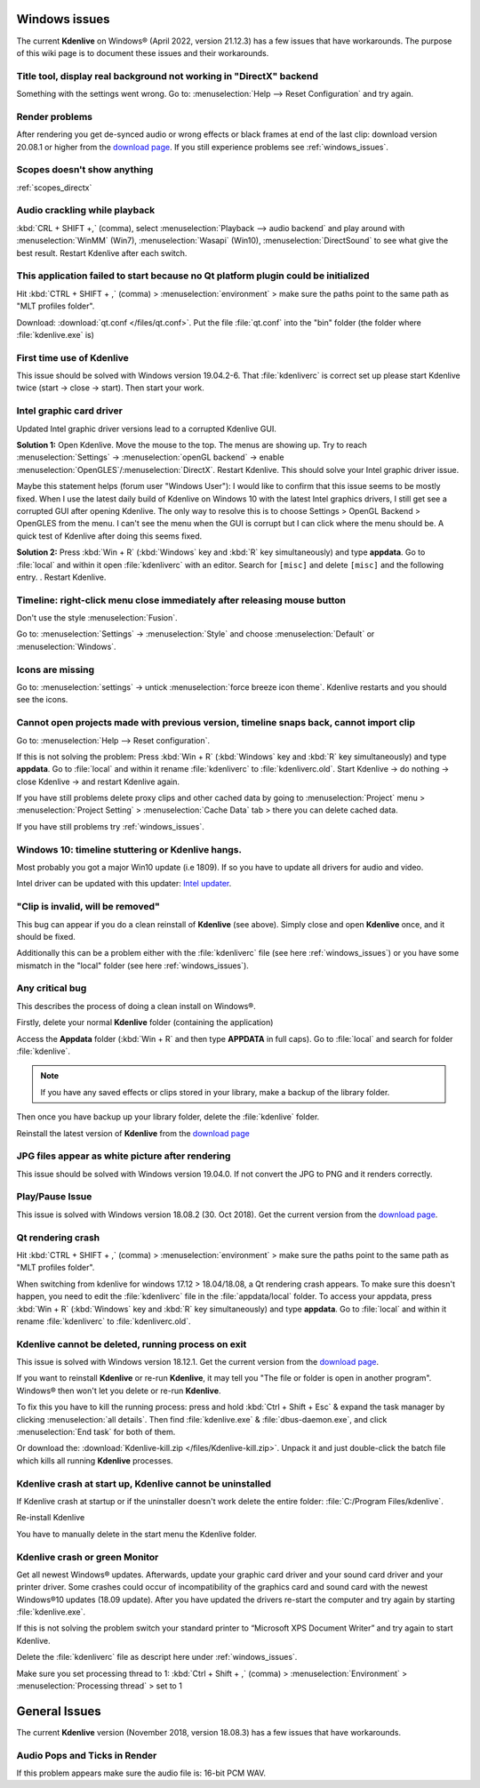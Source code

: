 .. meta::
   :description: The Kdenlive User Manual
   :keywords: KDE, Kdenlive, documentation, user manual, video editor, open source, free, help, learn, Windows workaround, problem solving

.. metadata-placeholder

   :authors: - Claus Christensen
             - Yuri Chornoivan
             - TheMickyRosen-Left (https://userbase.kde.org/User:TheMickyRosen-Left)
             - Carl Schwan <carl@carlschwan.eu>
             - Eugen Mohr

   :license: Creative Commons License SA 4.0


.. _windows_issues:

Windows issues
==============


The current **Kdenlive** on Windows® (April 2022, version 21.12.3) has a few issues that have workarounds. The purpose of this wiki page is to document these issues and their workarounds.

.. _reset_configuration:

Title tool, display real background not working in "DirectX" backend
--------------------------------------------------------------------

Something with the settings went wrong. Go to: :menuselection:`Help --> Reset Configuration` and try again.


Render problems
---------------

After rendering you get de-synced audio or wrong effects or black frames at end of the last clip: download version 20.08.1 or higher from the `download page <https://kdenlive.org/en/download>`_. If you still experience problems see :ref:`windows_issues`.

Scopes doesn't show anything
----------------------------

:ref:`scopes_directx` 


Audio crackling while playback
------------------------------
:kbd:`CRL + SHIFT +,` (comma), select :menuselection:`Playback --> audio backend` and play around with :menuselection:`WinMM` (Win7), :menuselection:`Wasapi` (Win10), :menuselection:`DirectSound` to see what give the best result. Restart Kdenlive after each switch.


This application failed to start because no Qt platform plugin could be initialized
-----------------------------------------------------------------------------------

Hit :kbd:`CTRL + SHIFT + ,` (comma) > :menuselection:`environment` > make sure the paths point to the same path as "MLT profiles folder".

Download: :download:`qt.conf </files/qt.conf>`. Put the file :file:`qt.conf` into the "bin" folder (the folder where :file:`kdenlive.exe` is)


First time use of Kdenlive
--------------------------

This issue should be solved with Windows version 19.04.2-6. That :file:`kdenliverc` is correct set up please start Kdenlive twice (start -> close -> start). Then start your work.


Intel graphic card driver
-------------------------

Updated Intel graphic driver versions lead to a corrupted Kdenlive GUI.

**Solution 1:** Open Kdenlive. Move the mouse to the top. The menus are showing up. Try to reach :menuselection:`Settings` -> :menuselection:`openGL backend` -> enable :menuselection:`OpenGLES`/:menuselection:`DirectX`. Restart Kdenlive. This should solve your Intel graphic driver issue.

.. text moved from forum: https://forum.kde.org/viewtopic.php?f=265&t=161309#p425882

Maybe this statement helps (forum user "Windows User"): I would like to confirm that this issue seems to be mostly fixed. When I use the latest daily build of Kdenlive on Windows 10 with the latest Intel graphics drivers, I still get see a corrupted GUI after opening Kdenlive. The only way to resolve this is to choose Settings > OpenGL Backend > OpenGLES from the menu. I can't see the menu when the GUI is corrupt but I can click where the menu should be. A quick test of Kdenlive after doing this seems fixed. 


**Solution 2:** Press :kbd:`Win + R` (:kbd:`Windows` key and :kbd:`R` key simultaneously) and type **appdata**. Go to :file:`local` and within it open :file:`kdenliverc` with an editor. Search for ``[misc]`` and delete ``[misc]`` and the following entry.
. Restart Kdenlive.


.. _style:

Timeline: right-click menu close immediately after releasing mouse button
-------------------------------------------------------------------------

Don't use the style :menuselection:`Fusion`.


Go to: :menuselection:`Settings` -> :menuselection:`Style` and choose :menuselection:`Default` or :menuselection:`Windows`.

.. _force_breeze_icon_theme:

Icons are missing
-----------------

Go to: :menuselection:`settings` -> untick :menuselection:`force breeze icon theme`. Kdenlive restarts and you should see the icons.


Cannot open projects made with previous version, timeline snaps back, cannot import clip
----------------------------------------------------------------------------------------

Go to: :menuselection:`Help --> Reset configuration`. 


If this is not solving the problem: Press :kbd:`Win + R` (:kbd:`Windows` key and :kbd:`R` key simultaneously) and type **appdata**. Go to :file:`local` and within it rename :file:`kdenliverc` to :file:`kdenliverc.old`. Start Kdenlive -> do nothing -> close Kdenlive -> and restart Kdenlive again.


If you have still problems delete proxy clips and other cached data by going to :menuselection:`Project` menu > :menuselection:`Project Setting` > :menuselection:`Cache Data` tab > there you can delete cached data.


If you have still problems try :ref:`windows_issues`.


Windows 10: timeline stuttering or Kdenlive hangs.
--------------------------------------------------

Most probably you got a major Win10 update (i.e 1809). If so you have to update all drivers for audio and video.
   
Intel driver can be updated with this updater: `Intel updater <https://downloadcenter.intel.com/en/download/28425/Intel-Driver-Support-Assistant>`_.


"Clip is invalid, will be removed"
----------------------------------

This bug can appear if you do a clean reinstall of **Kdenlive** (see above). Simply close and open **Kdenlive** once, and it should be fixed.


Additionally this can be a problem either with the :file:`kdenliverc` file (see here :ref:`windows_issues`) or you have some mismatch in the "local" folder (see here :ref:`windows_issues`).


Any critical bug
----------------

This describes the process of doing a clean install on Windows®.


Firstly, delete your normal **Kdenlive** folder (containing the application)


Access the **Appdata** folder (:kbd:`Win + R` and then type **APPDATA** in full caps). Go to :file:`local` and search for folder :file:`kdenlive`.


.. note::

  If you have any saved effects or clips stored in your library, make a backup of the library folder.


Then once you have backup up your library folder, delete the :file:`kdenlive` folder.


Reinstall the latest version of **Kdenlive** from the `download page <https://kdenlive.org/en/download>`_


JPG files appear as white picture after rendering
-------------------------------------------------

This issue should be solved with Windows version 19.04.0. If not convert the JPG to PNG and it renders correctly.


Play/Pause Issue
----------------

This issue is solved with Windows version 18.08.2 (30. Oct 2018). Get the current version from the `download page <https://kdenlive.org/en/download>`_.


Qt rendering crash
------------------

Hit :kbd:`CTRL + SHIFT + ,` (comma) > :menuselection:`environment` > make sure the paths point to the same path as "MLT profiles folder".


When switching from kdenlive for windows 17.12 > 18.04/18.08, a Qt rendering crash appears. To make sure this doesn't happen, you need to edit the :file:`kdenliverc` file in the :file:`appdata/local` folder. To access your appdata, press :kbd:`Win + R` (:kbd:`Windows` key and :kbd:`R` key simultaneously) and type **appdata**. Go to :file:`local` and within it rename :file:`kdenliverc` to :file:`kdenliverc.old`.


Kdenlive cannot be deleted, running process on exit
---------------------------------------------------

This issue is solved with Windows version 18.12.1. Get the current version from the `download page <https://kdenlive.org/en/download>`_.


If you want to reinstall **Kdenlive** or re-run **Kdenlive**, it may tell you "The file or folder is open in another program". Windows® then won't let you delete or re-run **Kdenlive**.


To fix this you have to kill the running process: press and hold :kbd:`Ctrl + Shift + Esc` &  expand the task manager by clicking :menuselection:`all details`. Then find :file:`kdenlive.exe` &  :file:`dbus-daemon.exe`, and click :menuselection:`End task` for both of them.


Or download the: :download:`Kdenlive-kill.zip </files/Kdenlive-kill.zip>`. Unpack it and just double-click the batch file which kills all running **Kdenlive** processes.


Kdenlive crash at start up, Kdenlive cannot be uninstalled
----------------------------------------------------------

If Kdenlive crash at startup or if the uninstaller doesn't work delete the entire folder: :file:`C:/Program Files/kdenlive`.

Re-install Kdenlive

You have to manually delete in the start menu the Kdenlive folder.


Kdenlive crash or green Monitor
-------------------------------

Get all newest Windows® updates. Afterwards, update your graphic card driver and your sound card driver and your printer driver.
Some crashes could occur of incompatibility of the graphics card and sound card with the newest Windows®10 updates (18.09 update).
After you have updated the drivers re-start the computer and try again by starting :file:`kdenlive.exe`.


If this is not solving the problem switch your standard printer to “Microsoft XPS Document Writer” and try again to start Kdenlive.


Delete the :file:`kdenliverc` file as descript here under :ref:`windows_issues`.


Make sure you set processing thread to 1: :kbd:`Ctrl + Shift + ,` (comma) > :menuselection:`Environment` > :menuselection:`Processing thread` > set to 1


General Issues
==============

The current **Kdenlive** version (November 2018, version 18.08.3) has a few issues that have workarounds. 


Audio Pops and Ticks in Render
------------------------------

If this problem appears make sure the audio file is: 16-bit PCM WAV.
